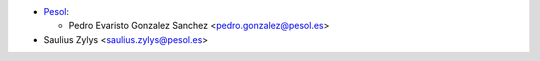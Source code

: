 * `Pesol <https://www.pesol.es>`__:

  * Pedro Evaristo Gonzalez Sanchez <pedro.gonzalez@pesol.es>

* Saulius Zylys <saulius.zylys@pesol.es>
